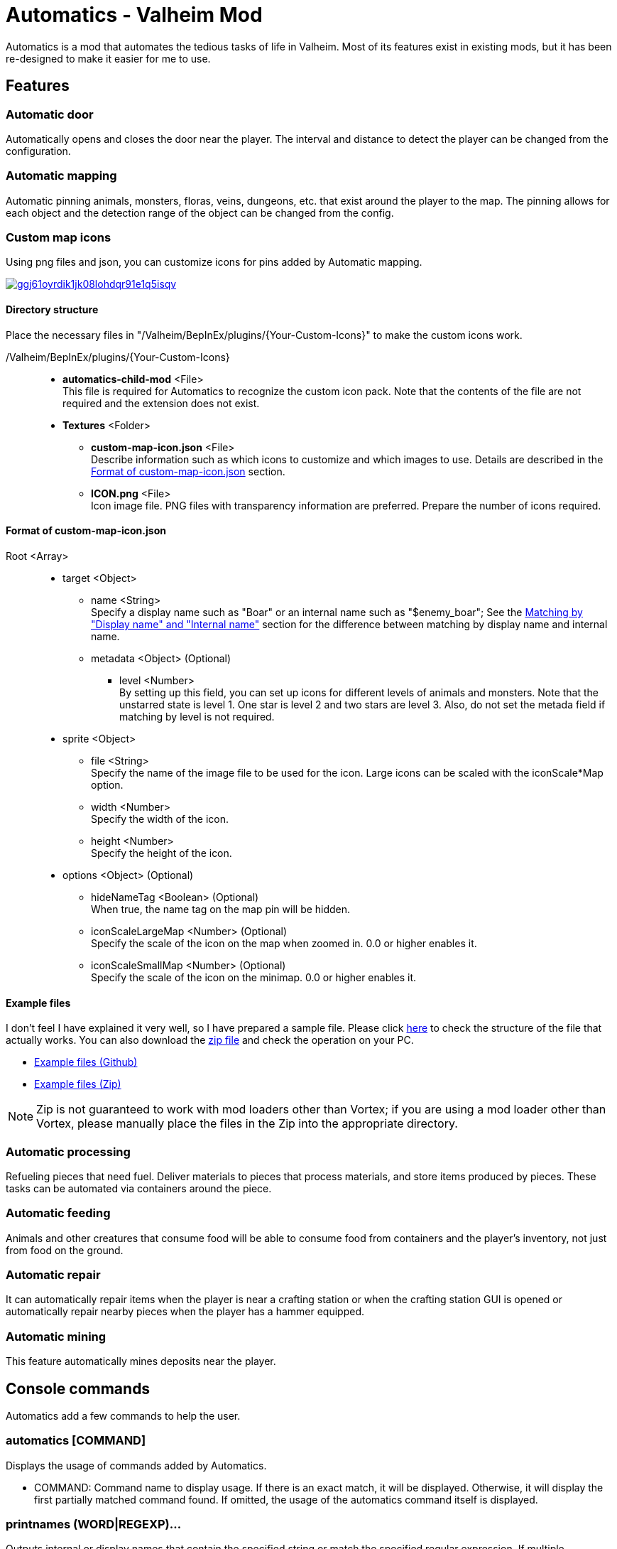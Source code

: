 = Automatics - Valheim Mod
:uri-configuration-manager: https://github.com/BepInEx/BepInEx.ConfigurationManager
:uri-litjson: https://litjson.net
:uri-license: link:LICENSE
:uri-config: link:CONFIG.adoc
:uri-issues: https://github.com/eideehi/valheim-automatics/issues
:uri-custom_map_icons_example: link:/package/extra/custom-icon-example/MyCustomIcons
:uri-custom_map_icons_zip: link:/package/extra/custom-icon-example/MyCustomIcons.zip
:uri-discord: https://discord.gg/DDQqxkK7s6
:thumbnail-uri-config_menu: https://app.box.com/shared/static/3v57rjpauzzyv0xeugohnw8bn2ye3q2h.png
:image-uri-config_menu: https://app.box.com/shared/static/vfzsn69i950l48er2u69tssod6xxsh8u.jpg
:thumbnail-uri-custom_map_icon: https://app.box.com/shared/static/ggj61oyrdik1jk08lohdqr91e1q5isqv.png
:image-uri-custom_map_icon: https://app.box.com/shared/static/yhdd2v0mrwzgh54tbkc7twjen17q22gn.jpg
:image-uri-bug-report: https://app.box.com/shared/static/g2v3vbju4jazq7kycoigp60ltki2kw8i.png
:image-uri-discord: https://app.box.com/shared/static/0s09ti60hvyyp5k98xyrnkfp683mrt9r.png

Automatics is a mod that automates the tedious tasks of life in Valheim. Most of its features exist in existing mods, but it has been re-designed to make it easier for me to use.

== Features
=== Automatic door
Automatically opens and closes the door near the player. The interval and distance to detect the player can be changed from the configuration.

=== Automatic mapping
Automatic pinning animals, monsters, floras, veins, dungeons, etc. that exist around the player to the map. The pinning allows for each object and the detection range of the object can be changed from the config.

====

[discrete]
=== Custom map icons
Using png files and json, you can customize icons for pins added by Automatic mapping.

image:{thumbnail-uri-custom_map_icon}[link={image-uri-custom_map_icon},title="Custom Map Icons (Click to view full size)"]

[discrete]
==== Directory structure

Place the necessary files in "/Valheim/BepInEx/plugins/{Your-Custom-Icons}" to make the custom icons work.

/Valheim/BepInEx/plugins/{Your-Custom-Icons}::
  * *automatics-child-mod* <File> +
    This file is required for Automatics to recognize the custom icon pack. Note that the contents of the file are not required and the extension does not exist.
  * *Textures* <Folder>
    ** *custom-map-icon.json* <File> +
      Describe information such as which icons to customize and which images to use. Details are described in the <<format-of-custom-map-iconjson,Format of custom-map-icon.json>> section.
    ** *ICON.png* <File> +
      Icon image file. PNG files with transparency information are preferred. Prepare the number of icons required.

[discrete]
==== Format of custom-map-icon.json

Root <Array>::
  * target <Object>
    ** name <String> +
      Specify a display name such as "Boar" or an internal name such as "$enemy_boar"; See the <<Matching by "Display name" and "Internal name">> section for the difference between matching by display name and internal name.
    ** metadata <Object> (Optional)
      *** level <Number> +
        By setting up this field, you can set up icons for different levels of animals and monsters. Note that the unstarred state is level 1. One star is level 2 and two stars are level 3. Also, do not set the metada field if matching by level is not required.
  * sprite <Object>
    ** file <String> +
      Specify the name of the image file to be used for the icon. Large icons can be scaled with the iconScale*Map option.
    ** width <Number> +
      Specify the width of the icon.
    ** height <Number> +
      Specify the height of the icon.
  * options <Object> (Optional)
    ** hideNameTag <Boolean> (Optional) +
      When true, the name tag on the map pin will be hidden.
    ** iconScaleLargeMap <Number> (Optional) +
      Specify the scale of the icon on the map when zoomed in. 0.0 or higher enables it.
    ** iconScaleSmallMap <Number> (Optional) +
      Specify the scale of the icon on the minimap. 0.0 or higher enables it.

[discrete]
==== Example files
I don't feel I have explained it very well, so I have prepared a sample file. Please click {uri-custom_map_icons_example}[here] to check the structure of the file that actually works. You can also download the {uri-custom_map_icons_zip}[zip file] and check the operation on your PC.

- {uri-custom_map_icons_example}[Example files (Github)]
- {uri-custom_map_icons_zip}[Example files (Zip)]

NOTE: Zip is not guaranteed to work with mod loaders other than Vortex; if you are using a mod loader other than Vortex, please manually place the files in the Zip into the appropriate directory.

====

=== Automatic processing
Refueling pieces that need fuel. Deliver materials to pieces that process materials, and store items produced by pieces. These tasks can be automated via containers around the piece.

=== Automatic feeding
Animals and other creatures that consume food will be able to consume food from containers and the player's inventory, not just from food on the ground.

=== Automatic repair
It can automatically repair items when the player is near a crafting station or when the crafting station GUI is opened or automatically repair nearby pieces when the player has a hammer equipped.

=== Automatic mining
This feature automatically mines deposits near the player.

== Console commands
Automatics add a few commands to help the user.

=== automatics [COMMAND]
Displays the usage of commands added by Automatics.

- COMMAND: Command name to display usage. If there is an exact match, it will be displayed. Otherwise, it will display the first partially matched command found. If omitted, the usage of the automatics command itself is displayed.

=== printnames (WORD|REGEXP)...
Outputs internal or display names that contain the specified string or match the specified regular expression. If multiple arguments are specified, only those matching all of them will be output.

- WORD: A text contained in the internal or display name. (e.g. $enemy_, $item_, $piece_, Boar, Mushroom, Wood door); All partially matching internal and display names are output.
- REGEXP: A regular expression of the internal or display name to be output. Must be prefixed with "r/". (e.g. r/^[$]item_, r/^boar$)

Examples:

- `printnames ling r/^[$]enemy_`
- `printnames r/^[$@]location_.+(?<!_(enter|exit))$`
- `printnames mushroom r/^[$]item_.+(?<!_description)$`

== Configurations
I recommend using {uri-configuration-manager}[Configuration Manager].

image:{thumbnail-uri-config_menu}[link={image-uri-config_menu},title="Configuration Menu (Click to view full size)"]

The README would be too large if we described all the details of the configuration, so we split it into separate file.

{uri-config}[Open CONFIG.adoc] to see the configuration details.

== Supplementary explanation
=== Matching by "Display name" and "Internal name"
In some features of Automatics, there is an option that allows the user to add targets as needed. The "Display name" and "Internal name" are used to identify these targets. The display name and internal name are matched according to different rules.

==== Display name
Display names are the names that appear in the game, such as Boar, Deer, Dandelion, etc. The matching rule for "Display name" is a partial match, meaning that if the target display name contains the specified string, it matches. It is case-insensitive.

==== Internal name
Internal names are the names used inside the game program, such as `$enemy_boar`, `$enemy_deer`, `$item_dandelion`, etc. The matching rule for "Internal name" is an exact match, meaning that if the target internal name is identical to the specified string, it matches. It is case-insensitive. Note that internal names for translations added by Automatics are prefixed with `@`, not `$`, as in `@internal_name`

==== Matching Samples
.Target data
[%header]
|===
| Display name | Internal name
| Greyling     | $enemy_greyling
| Greydwarf    | $enemy_greydwarf
| Surtling     | $enemy_surtling
|===

.Matching result
[%header]
|===
|           | Grey      | ling     | $enemy_greyling | $enemy_greydwarf | $enemy_
| Greyling  | Match     | Match    | Match           | No match         | No match
| Greydwarf | Match     | No match | No match        | Match            | No match
| Surtling  | No match  | Match    | No match        | No match         | No match
|===

== Languages
[%header]
|===
|Language |Translators       |Status
|English  |Translation Tools |100%
|Japanese |EideeHi           |100%
|===

== Contacts
image::{image-uri-bug-report}[link={uri-issues},alt="Bug report on Issues"]
*Only bug reports are accepted under Issues.*

image::{image-uri-discord}[link={uri-discord},alt="eidee.net - Discord Server"]
*Questions, suggestions and comments are welcome on the Discord Server.*

== Credits
* Dependencies:
** {uri-configuration-manager}[Configuration Manager]
** {uri-litjson}[LitJSON]

== License
Automatics is developed and released under the MIT license. For the full text of the license, please see the {uri-license}[LICENSE] file.
